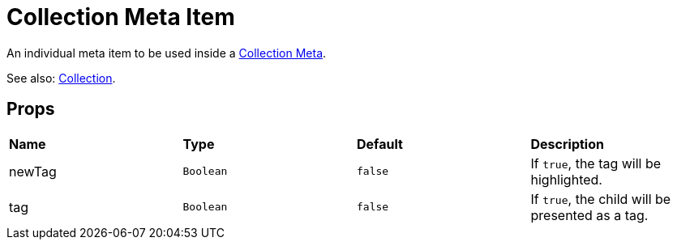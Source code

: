 = Collection Meta Item

An individual meta item to be used inside a xref:collection/collection-meta.adoc[Collection Meta].

See also: xref:collection/index.adoc[Collection].

== Props

[grid="rows"]
|===
| *Name* | *Type* | *Default* | *Description*
| newTag | `Boolean` | `false` | If `true`, the tag will be highlighted.
| tag | `Boolean` | `false` | If `true`, the child will be presented as a tag.
|===
